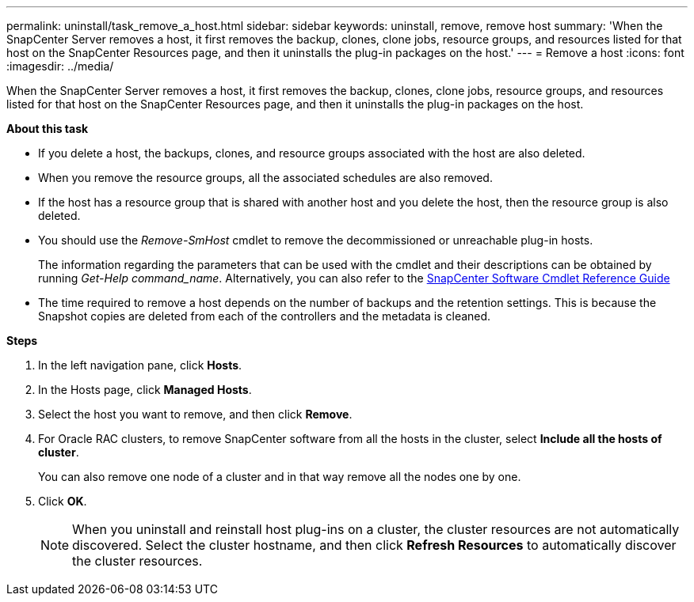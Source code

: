 ---
permalink: uninstall/task_remove_a_host.html
sidebar: sidebar
keywords: uninstall, remove, remove host
summary: 'When the SnapCenter Server removes a host, it first removes the backup, clones, clone jobs, resource groups, and resources listed for that host on the SnapCenter Resources page, and then it uninstalls the plug-in packages on the host.'
---
= Remove a host
:icons: font
:imagesdir: ../media/

[.lead]
When the SnapCenter Server removes a host, it first removes the backup, clones, clone jobs, resource groups, and resources listed for that host on the SnapCenter Resources page, and then it uninstalls the plug-in packages on the host.

*About this task*

* If you delete a host, the backups, clones, and resource groups associated with the host are also deleted.
* When you remove the resource groups, all the associated schedules are also removed.
* If the host has a resource group that is shared with another host and you delete the host, then the resource group is also deleted.
* You should use the _Remove-SmHost_ cmdlet to remove the decommissioned or unreachable plug-in hosts.
+
The information regarding the parameters that can be used with the cmdlet and their descriptions can be obtained by running _Get-Help command_name_. Alternatively, you can also refer to the https://docs.netapp.com/us-en/snapcenter-cmdlets-47/index.html[SnapCenter Software Cmdlet Reference Guide^]
* The time required to remove a host depends on the number of backups and the retention settings. This is because the Snapshot copies are deleted from each of the controllers and the metadata is cleaned.

*Steps*

. In the left navigation pane, click *Hosts*.
. In the Hosts page, click *Managed Hosts*.
. Select the host you want to remove, and then click *Remove*.
. For Oracle RAC clusters, to remove SnapCenter software from all the hosts in the cluster, select *Include all the hosts of cluster*.
+
You can also remove one node of a cluster and in that way remove all the nodes one by one.

. Click *OK*.
+
NOTE: When you uninstall and reinstall host plug-ins on a cluster, the cluster resources are not automatically discovered. Select the cluster hostname, and then click *Refresh Resources* to automatically discover the cluster resources.
